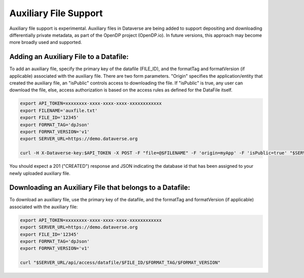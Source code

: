 Auxiliary File Support
======================

Auxiliary file support is experimental. Auxiliary files in Dataverse are being added to support depositing and downloading differentially private metadata, as part of the OpenDP project (OpenDP.io). In future versions, this approach may become more broadly used and supported. 

Adding an Auxiliary File to a Datafile: 
---------------------------------------
To add an auxiliary file, specify the primary key of the datafile (FILE_ID), and the formatTag and formatVersion (if applicable) associated with the auxiliary file. There are two form parameters. "Origin" specifies the application/entity that created the auxiliary file, an "isPublic" controls access to downloading the file. If "isPublic" is true, any user can download the file, else, access authorization is based on the access rules as defined for the DataFile itself.

.. code-block:: bash

  export API_TOKEN=xxxxxxxx-xxxx-xxxx-xxxx-xxxxxxxxxxxx
  export FILENAME='auxfile.txt'
  export FILE_ID='12345'
  export FORMAT_TAG='dpJson'
  export FORMAT_VERSION='v1'
  export SERVER_URL=https://demo.dataverse.org
 
  curl -H X-Dataverse-key:$API_TOKEN -X POST -F "file=@$FILENAME" -F 'origin=myApp' -F 'isPublic=true' "$SERVER_URL/api/datafile/$FILE_ID/metadata/$FORMAT_TAG/$FORMAT_VERSION"

You should expect a 201 ("CREATED") response and JSON indicating the database id that has been assigned to your newly uploaded auxiliary file.

Downloading an Auxiliary File that belongs to a Datafile: 
---------------------------------------------------------
To download an auxiliary file, use the primary key of the datafile, and the
formatTag and formatVersion (if applicable) associated with the auxiliary file:

.. code-block:: bash

  export API_TOKEN=xxxxxxxx-xxxx-xxxx-xxxx-xxxxxxxxxxxx
  export SERVER_URL=https://demo.dataverse.org
  export FILE_ID='12345'
  export FORMAT_TAG='dpJson'
  export FORMAT_VERSION='v1'

  curl "$SERVER_URL/api/access/datafile/$FILE_ID/$FORMAT_TAG/$FORMAT_VERSION"